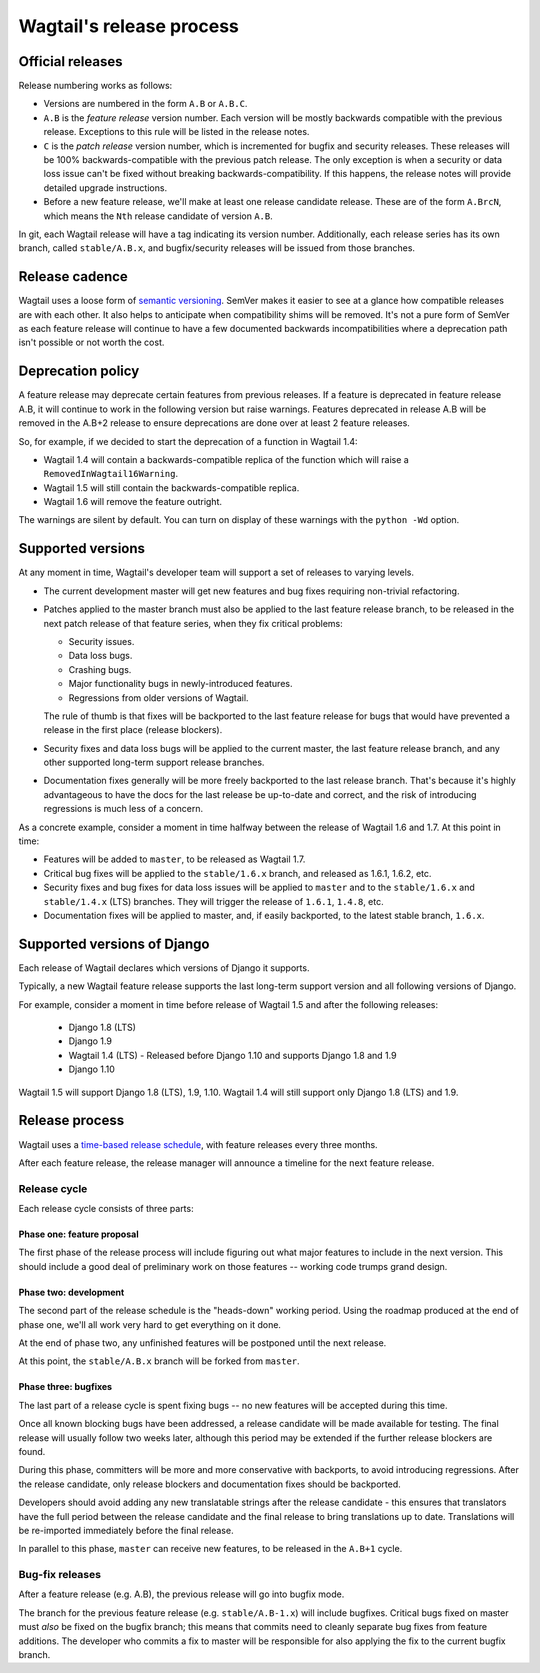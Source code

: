 =========================
Wagtail's release process
=========================

Official releases
=================

Release numbering works as follows:

* Versions are numbered in the form ``A.B`` or ``A.B.C``.

* ``A.B`` is the *feature release* version number. Each version will be mostly
  backwards compatible with the previous release. Exceptions to this rule will
  be listed in the release notes.

* ``C`` is the *patch release* version number, which is incremented for bugfix
  and security releases. These releases will be 100% backwards-compatible with
  the previous patch release. The only exception is when a security or data
  loss issue can't be fixed without breaking backwards-compatibility. If this
  happens, the release notes will provide detailed upgrade instructions.

* Before a new feature release, we'll make at least one release candidate
  release. These are of the form ``A.BrcN``, which means the
  ``Nth`` release candidate of version ``A.B``.

In git, each Wagtail release will have a tag indicating its version number.
Additionally, each release series has its
own branch, called ``stable/A.B.x``, and bugfix/security releases will be
issued from those branches.

.. glossary::

  Feature release
    Feature releases (A.B, A.B+1, etc.) happen every three months
    -- see `release process <#release-process>`__ for details. These releases will contain new
    features and improvements to existing features.

  Patch release
    Patch releases (A.B.C, A.B.C+1, etc.) will be issued as needed, to fix
    bugs and/or security issues.

    These releases will be 100% compatible with the associated feature release,
    unless this is impossible for security reasons or to prevent data loss.
    So the answer to "should I upgrade to the latest patch release?" will always
    be "yes."

  Long-term support release
    Certain feature releases will be designated as long-term support (LTS)
    releases. These releases will get security and data loss fixes applied for
    a guaranteed period of time, typically six months.


Release cadence
===============

Wagtail uses a loose form of `semantic versioning <https://semver.org/>`_.
SemVer makes it easier to see at a glance how compatible releases are with each
other. It also helps to anticipate when compatibility shims will be removed.
It's not a pure form of SemVer as each feature release will continue to have a
few documented backwards incompatibilities where a deprecation path isn't
possible or not worth the cost.

Deprecation policy
==================

A feature release may deprecate certain features from previous releases. If a
feature is deprecated in feature release A.B, it will continue to work in
the following version but raise warnings. Features deprecated in release A.B
will be removed in the A.B+2 release to ensure deprecations are done
over at least 2 feature releases.

So, for example, if we decided to start the deprecation of a function in
Wagtail 1.4:

* Wagtail 1.4 will contain a backwards-compatible replica of the function which
  will raise a ``RemovedInWagtail16Warning``.

* Wagtail 1.5 will still contain the backwards-compatible replica.

* Wagtail 1.6 will remove the feature outright.

The warnings are silent by default. You can turn on display of these warnings
with the ``python -Wd`` option.


Supported versions
==================

At any moment in time, Wagtail's developer team will support a set of releases to
varying levels.

* The current development master will get new features and bug fixes
  requiring non-trivial refactoring.

* Patches applied to the master branch must also be applied to the last feature
  release branch, to be released in the next patch release of that feature
  series, when they fix critical problems:

  * Security issues.

  * Data loss bugs.

  * Crashing bugs.

  * Major functionality bugs in newly-introduced features.

  * Regressions from older versions of Wagtail.

  The rule of thumb is that fixes will be backported to the last feature
  release for bugs that would have prevented a release in the first place
  (release blockers).

* Security fixes and data loss bugs will be applied to the current master, the
  last feature release branch, and any other supported long-term
  support release branches.

* Documentation fixes generally will be more freely backported to the last
  release branch. That's because it's highly advantageous to have the docs for
  the last release be up-to-date and correct, and the risk of introducing
  regressions is much less of a concern.


As a concrete example, consider a moment in time halfway between the release of
Wagtail 1.6 and 1.7. At this point in time:

* Features will be added to ``master``, to be released as Wagtail 1.7.

* Critical bug fixes will be applied to the ``stable/1.6.x`` branch, and
  released as 1.6.1, 1.6.2, etc.

* Security fixes and bug fixes for data loss issues will be applied to
  ``master`` and to the ``stable/1.6.x`` and ``stable/1.4.x`` (LTS) branches.
  They will trigger the release of ``1.6.1``, ``1.4.8``, etc.

* Documentation fixes will be applied to master, and, if easily backported, to
  the latest stable branch, ``1.6.x``.

Supported versions of Django
============================

Each release of Wagtail declares which versions of Django it supports.

Typically, a new Wagtail feature release supports the last long-term support version and
all following versions of Django.

For example, consider a moment in time before release of Wagtail 1.5
and after the following releases:

 * Django 1.8 (LTS)
 * Django 1.9
 * Wagtail 1.4 (LTS) - Released before Django 1.10 and supports Django 1.8 and 1.9
 * Django 1.10

Wagtail 1.5 will support Django 1.8 (LTS), 1.9, 1.10.
Wagtail 1.4 will still support only Django 1.8 (LTS) and 1.9.

.. _release-process:

Release process
===============

Wagtail uses a `time-based release schedule <https://github.com/wagtail/wagtail/wiki/Release-schedule>`_, 
with feature releases every three months.

After each feature release, the release manager will announce a timeline for
the next feature release.

Release cycle
-------------

Each release cycle consists of three parts:

Phase one: feature proposal
~~~~~~~~~~~~~~~~~~~~~~~~~~~

The first phase of the release process will include figuring out what major
features to include in the next version. This should include a good deal of
preliminary work on those features -- working code trumps grand design.

Phase two: development
~~~~~~~~~~~~~~~~~~~~~~

The second part of the release schedule is the "heads-down" working period.
Using the roadmap produced at the end of phase one, we'll all work very hard to
get everything on it done.

At the end of phase two, any unfinished features will be postponed until the
next release.

At this point, the ``stable/A.B.x`` branch will be forked from ``master``.

Phase three: bugfixes
~~~~~~~~~~~~~~~~~~~~~

The last part of a release cycle is spent fixing bugs -- no new features will
be accepted during this time.

Once all known blocking bugs have been addressed, a release candidate will be
made available for testing. The final release will usually follow two weeks later,
although this period may be extended if the further release blockers are found.

During this phase, committers will be more and more conservative with
backports, to avoid introducing regressions. After the release candidate, only
release blockers and documentation fixes should be backported.

Developers should avoid adding any new translatable strings after the release
candidate - this ensures that translators have the full period between the release
candidate and the final release to bring translations up to date. Translations
will be re-imported immediately before the final release.

In parallel to this phase, ``master`` can receive new features, to be released
in the ``A.B+1`` cycle.

Bug-fix releases
----------------

After a feature release (e.g. A.B), the previous release will go into bugfix
mode.

The branch for the previous feature release (e.g. ``stable/A.B-1.x``) will
include bugfixes. Critical bugs fixed on master must *also* be fixed on the
bugfix branch; this means that commits need to cleanly separate bug fixes from
feature additions. The developer who commits a fix to master will be
responsible for also applying the fix to the current bugfix branch.
